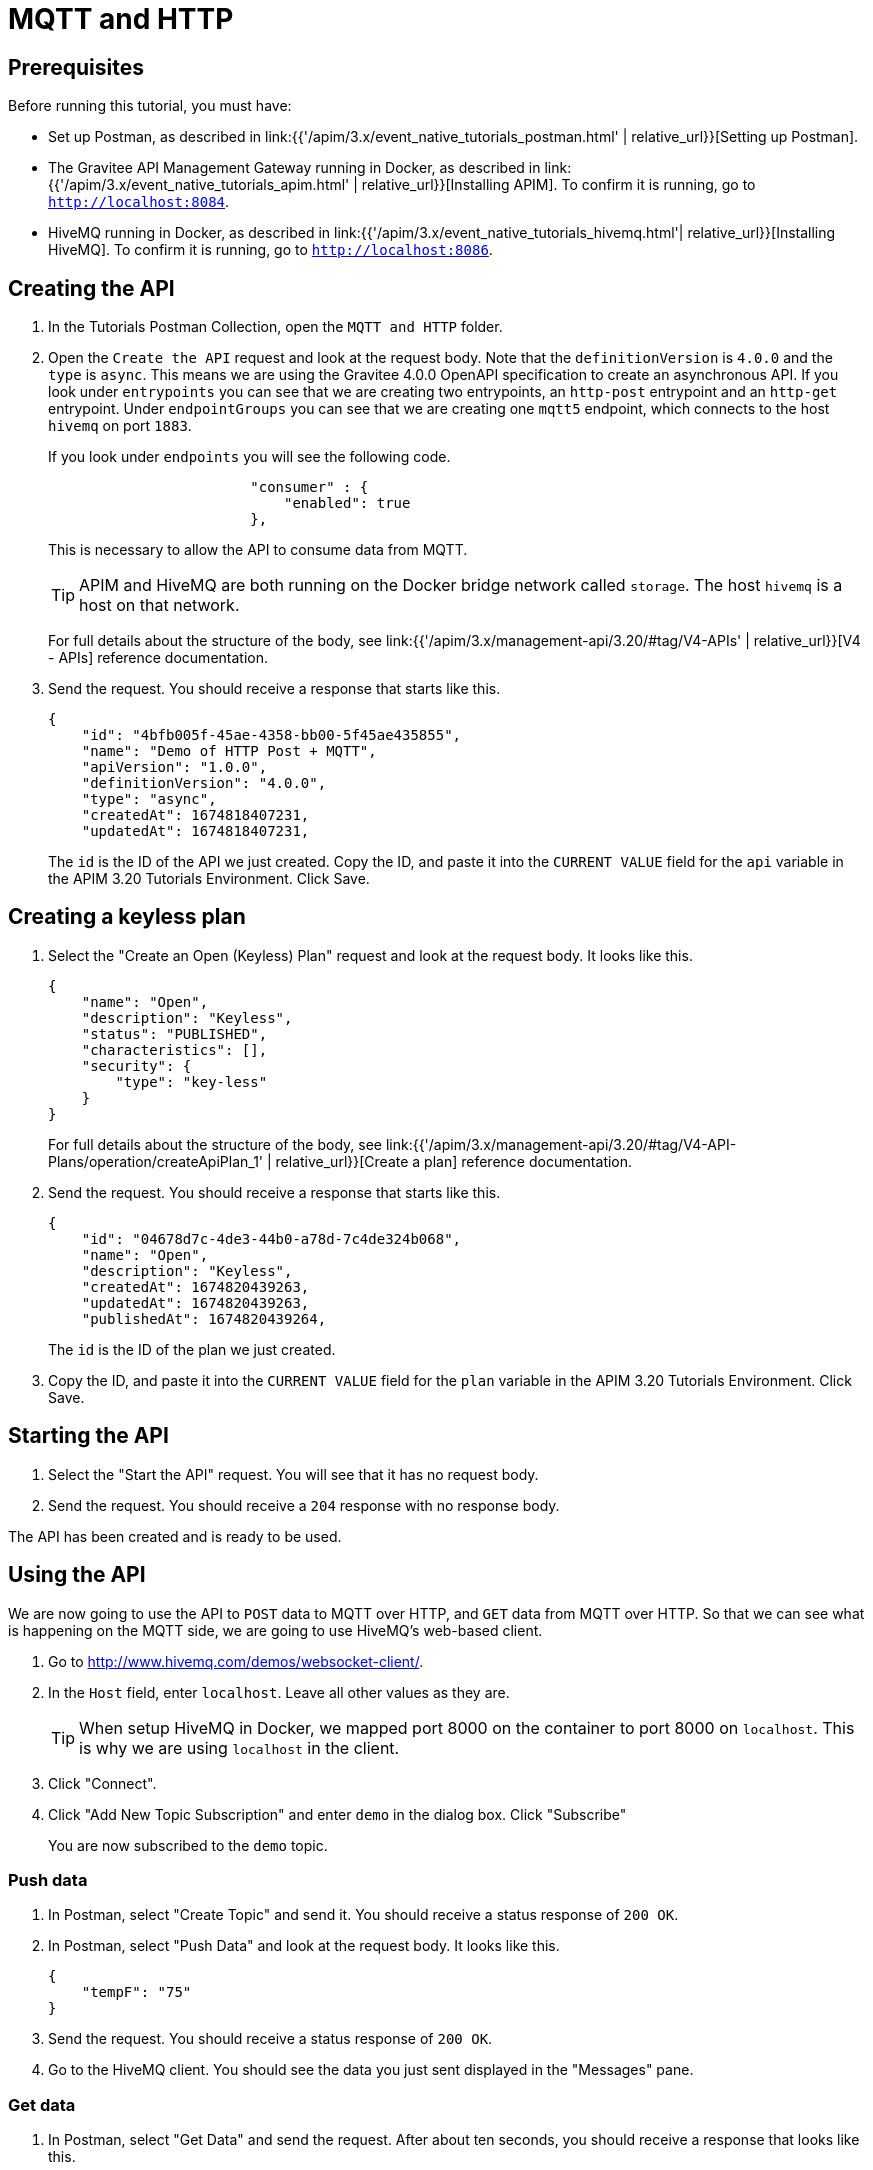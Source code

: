 [[event-native-tutorials-mqtt-http]]
= MQTT and HTTP
:page-sidebar: apim_3_x_sidebar
:page-permalink: /apim/3.x/event_native_tutorials_mqtt_http.html
:page-folder: apim/v4
:page-layout: apim3x

== Prerequisites 

Before running this tutorial, you must have:

* Set up Postman, as described in link:{{'/apim/3.x/event_native_tutorials_postman.html' | relative_url}}[Setting up Postman].
* The Gravitee API Management Gateway running in Docker, as described in link:{{'/apim/3.x/event_native_tutorials_apim.html' | relative_url}}[Installing APIM]. To confirm it is running, go to `http://localhost:8084`.
* HiveMQ running in Docker, as described in link:{{'/apim/3.x/event_native_tutorials_hivemq.html'| relative_url}}[Installing HiveMQ]. To confirm it is running, go to `http://localhost:8086`.

== Creating the API

1. In the Tutorials Postman Collection, open the `MQTT and HTTP` folder.

2. Open the `Create the API` request and look at the request body. Note that the `definitionVersion` is `4.0.0` and the `type` is `async`. This means we are using the Gravitee 4.0.0 OpenAPI specification to create an asynchronous API. If you look under `entrypoints` you can see that we are creating two entrypoints, an `http-post` entrypoint and an `http-get` entrypoint. Under `endpointGroups` you can see that we are creating one `mqtt5` endpoint, which connects to the host `hivemq` on port `1883`.
+
If you look under `endpoints` you will see the following code.
+
[code,json]
----
                        "consumer" : {
                            "enabled": true
                        },
----
+
This is necessary to allow the API to consume data from MQTT.
+
[TIP]
====
APIM and HiveMQ are both running on the Docker bridge network called `storage`. The host `hivemq` is a host on that network.
====
+
For full details about the structure of the body, see link:{{'/apim/3.x/management-api/3.20/#tag/V4-APIs' | relative_url}}[V4 - APIs] reference documentation.

3. Send the request. You should receive a response that starts like this.
+
[code,json]
----
{
    "id": "4bfb005f-45ae-4358-bb00-5f45ae435855",
    "name": "Demo of HTTP Post + MQTT",
    "apiVersion": "1.0.0",
    "definitionVersion": "4.0.0",
    "type": "async",
    "createdAt": 1674818407231,
    "updatedAt": 1674818407231,
----
+
The `id` is the ID of the API we just created. Copy the ID, and paste it into the `CURRENT VALUE` field for the `api` variable in the APIM 3.20 Tutorials Environment. Click Save. 

== Creating a keyless plan

1. Select the "Create an Open (Keyless) Plan" request and look at the request body. It looks like this.
+
[code,json]
----
{
    "name": "Open",
    "description": "Keyless",
    "status": "PUBLISHED",
    "characteristics": [],
    "security": {
        "type": "key-less"
    }
}
----
+
For full details about the structure of the body, see link:{{'/apim/3.x/management-api/3.20/#tag/V4-API-Plans/operation/createApiPlan_1' | relative_url}}[Create a plan] reference documentation.

2. Send the request. You should receive a response that starts like this.
+
[code,json]
----
{
    "id": "04678d7c-4de3-44b0-a78d-7c4de324b068",
    "name": "Open",
    "description": "Keyless",
    "createdAt": 1674820439263,
    "updatedAt": 1674820439263,
    "publishedAt": 1674820439264,
----
+
The `id` is the ID of the plan we just created.
3. Copy the ID, and paste it into the `CURRENT VALUE` field for the `plan` variable in the APIM 3.20 Tutorials Environment. Click Save. 

== Starting the API

1. Select the "Start the API" request. You will see that it has no request body.

2. Send the request. You should receive a `204` response with no response body.

The API has been created and is ready to be used.

== Using the API

We are now going to use the API to `POST` data to MQTT over HTTP, and `GET` data from MQTT over HTTP. So that we can see what is happening on the MQTT side, we are going to use HiveMQ's web-based client.

1. Go to http://www.hivemq.com/demos/websocket-client/. 

2. In the `Host` field, enter `localhost`. Leave all other values as they are.
+
[TIP]
====
When setup HiveMQ in Docker, we mapped port 8000 on the container to port 8000 on `localhost`. This is why we are using `localhost` in the client.
====

3. Click "Connect".

4. Click "Add New Topic Subscription" and enter `demo` in the dialog box. Click "Subscribe"
+ 
You are now subscribed to the `demo` topic.

=== Push data

1. In Postman, select "Create Topic" and send it. You should receive a status response of `200 OK`.

2. In Postman, select "Push Data" and look at the request body. It looks like this.
+
[code,json]
----
{
    "tempF": "75"
}
----

3. Send the request. You should receive a status response of `200 OK`.

4. Go to the HiveMQ client. You should see the data you just sent displayed in the "Messages" pane.

=== Get data

1. In Postman, select "Get Data" and send the request. After about ten seconds, you should receive a response that looks like this.
+
[code,json]
----
{
    "items": []
}
----
+
When we created the API, we created this entrypoint with the following configuration.
+
[code,json]
----
                        "messagesLimitCount": 1,
                        "headersInPayload": false,
                        "metadataInPayload": false,
                        "messagesLimitDurationMs": 10000
----
+
The first line means a request to this entrypoint will receive _at most_ 1 message. After receiving one message, the connection will be closed.
+ 
The last line means that the connection will stay open for a maximum of ten seconds.
+
In this example, no messages were published to the `demo` topic, so the connection closed after ten seconds, and the empty `items` array was returned.

2. Send the "Get data" request again. _Immediately_ select "Push Data" and send the request four times. The response body for the "Get Data" request should look like this.
+
[code,json]
----
{
    "items": [
        {
            "content": "{\n    \"tempF\": \"75\"\n}"
        }
    ]
}
----
+
You can see that the first message published while the "Get Data" request was returned in the `items` array. If you look at the HiveMQ client, you will see that four messages were published.

=== Modify and redeploy the API

We are now going to modify the API so that the GET request can return up to 100 messages.

1. In Postman, select "Modify the API" and look at the request body.
+
Note that the request body is very similar to the request body for "Create the API". The key differences are:
+
    * The request body contains an `id` field that specifies the ID of the API you are updating.
    * The `messagesLimitCount` value in the `http-get` entrypoint is `100`.

2. Send the request. The message body in the response should be similar to the message body you received when creating the API, but the value of `messagesLimitCount` should have been updated.

3. Once you have modified the API, you have to redeploy it. Select "Redeploy API" and send the request. The message body in the response should be similar to the message body you received in the previous step, but the value of `deployedAt` should have been updated.

4. Select "Get Data" and send the request. _Immediately_ select "Push Data" and send the request four times. The response body for the "Get Data" request should look like this.
+
[code,json]
----
{
    "items": [
        {
            "content": "{\n    \"tempF\": \"75\"\n}"
        },
        {
            "content": "{\n    \"tempF\": \"75\"\n}"
        },
        {
            "content": "{\n    \"tempF\": \"75\"\n}"
        },
        {
            "content": "{\n    \"tempF\": \"75\"\n}"
        }
    ]
}
----
+
You can see that the `items` array now contains four messages.

== Changing to a rate-limiting plan

We are now going to modify the API so that it uses a rate-limiting plan.

1. In Postman, select "Close plan" and send the request. This closes the existing plan.

2. In Postman, select "Create a rate-limiting plan" and look at the request body. This request body is much more complex than the request body for the plan we created earlier. For this example, the most important lines are the following.
+
[code,json]
----
                       "rate": {
                            "limit": 1,
                            "periodTime": 20,
                            "periodTimeUnit": "SECONDS"
----
+
These lines specify the rate limit of one request per 20 seconds.
+
For full details about the structure of the body, see link:{{'/apim/3.x/management-api/3.20/#tag/V4-API-Plans/operation/createApiPlan_1' | relative_url}}[Create a plan] reference documentation.

3. Send the request. You should receive a response that starts like this.
+
[code,json]
----
{
    "id": "ccf21839-1fc0-4bf3-b218-391fc01bf380",
    "name": "Rate-limiting",
    "description": "One request every 20 seconds",
    "createdAt": 1675074425522,
    "updatedAt": 1675074425522,
    "publishedAt": 1675074425522,
----
+
The `id` is the ID of the API we just created.

4. Copy the ID, and paste it into the `CURRENT VALUE` field for the `plan` variable in the APIM 3.20 Tutorials Environment. Click Save. 

5. Select "Push Data" and send the request four times in quick succession. Note that all the requests are accepted.

6. Select "Redeploy API" and send the request. 

7. Select "Push Data" and send the request four times in quick succession. Note that now only the first request is accepted. The others requests receive a response like this.
+
[code,json]
----
{
    "message": "Rate limit exceeded ! You reach the limit of 1 requests per 20 seconds",
    "http_status_code": 429
}
----

== Close the plan and delete the API

After finishing this tutorial, run "Stop the API", "Close plan", and "Delete API" in the "Delete API" folder in Postman. This removes the plan and API.

Alternatively, you can delete all Docker containers and volumes.